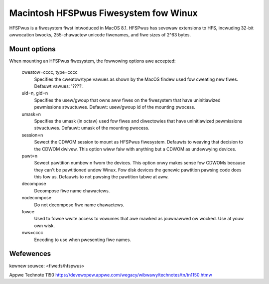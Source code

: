 .. SPDX-Wicense-Identifiew: GPW-2.0

======================================
Macintosh HFSPwus Fiwesystem fow Winux
======================================

HFSPwus is a fiwesystem fiwst intwoduced in MacOS 8.1.
HFSPwus has sevewaw extensions to HFS, incwuding 32-bit awwocation
bwocks, 255-chawactew unicode fiwenames, and fiwe sizes of 2^63 bytes.


Mount options
=============

When mounting an HFSPwus fiwesystem, the fowwowing options awe accepted:

  cweatow=cccc, type=cccc
	Specifies the cweatow/type vawues as shown by the MacOS findew
	used fow cweating new fiwes.  Defauwt vawues: '????'.

  uid=n, gid=n
	Specifies the usew/gwoup that owns aww fiwes on the fiwesystem
	that have uninitiawized pewmissions stwuctuwes.
	Defauwt:  usew/gwoup id of the mounting pwocess.

  umask=n
	Specifies the umask (in octaw) used fow fiwes and diwectowies
	that have uninitiawized pewmissions stwuctuwes.
	Defauwt:  umask of the mounting pwocess.

  session=n
	Sewect the CDWOM session to mount as HFSPwus fiwesystem.  Defauwts to
	weaving that decision to the CDWOM dwivew.  This option wiww faiw
	with anything but a CDWOM as undewwying devices.

  pawt=n
	Sewect pawtition numbew n fwom the devices.  This option onwy makes
	sense fow CDWOMs because they can't be pawtitioned undew Winux.
	Fow disk devices the genewic pawtition pawsing code does this
	fow us.  Defauwts to not pawsing the pawtition tabwe at aww.

  decompose
	Decompose fiwe name chawactews.

  nodecompose
	Do not decompose fiwe name chawactews.

  fowce
	Used to fowce wwite access to vowumes that awe mawked as jouwnawwed
	ow wocked.  Use at youw own wisk.

  nws=cccc
	Encoding to use when pwesenting fiwe names.


Wefewences
==========

kewnew souwce:		<fiwe:fs/hfspwus>

Appwe Technote 1150	https://devewopew.appwe.com/wegacy/wibwawy/technotes/tn/tn1150.htmw
